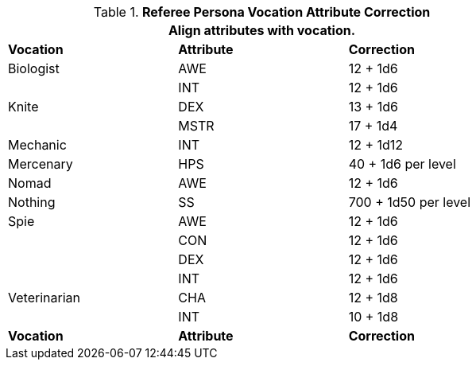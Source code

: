 // Table 11.7 Referee Persona  Class Attribute Adjustments
.*Referee Persona Vocation Attribute Correction*
[width="75%",cols="3*<",frame="all", stripes="even"]
|===
3+<|Align attributes with vocation.

s|Vocation
s|Attribute
s|Correction

|Biologist
|AWE 
|12 + 1d6

|
|INT 
|12 + 1d6

|Knite
|DEX 
|13 + 1d6

|
|MSTR 
|17 + 1d4

|Mechanic
|INT 
|12 + 1d12

|Mercenary
|HPS 
|40 + 1d6 per level 

|Nomad
|AWE 
|12 + 1d6

|Nothing
|SS 
|700 + 1d50 per level

|Spie
|AWE 
|12 + 1d6
|
|CON
|12 + 1d6
|
|DEX 
|12 + 1d6
|
|INT
|12 + 1d6

|Veterinarian
|CHA 
|12 + 1d8
|
|INT
|10 + 1d8

s|Vocation
s|Attribute
s|Correction
|===
